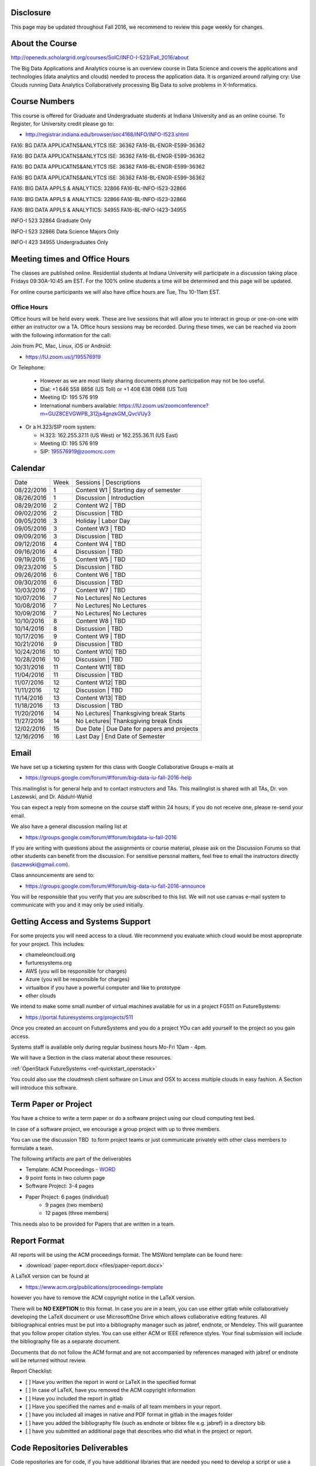 
Disclosure
----------

This page may be updated throughout Fall 2016, we recommend to review
this page weekly for changes.

About the Course
-----------------

http://openedx.scholargrid.org/courses/SoIC/INFO-I-523/Fall_2016/about

The Big Data Applications and Analytics course is an overview course in
Data Science and covers the applications and technologies (data
analytics and clouds) needed to process the application data. It is
organized around rallying cry: Use Clouds running Data Analytics
Collaboratively processing Big Data to solve problems in X-Informatics.

Course Numbers
--------------

This course is offered for Graduate and Undergraduate students at
Indiana University and as an online course. To Register, for
University credit please go to:

* http://registrar.indiana.edu/browser/soc4168/INFO/INFO-I523.shtml


FA16: BG DATA APPLICATNS&ANLYTCS ISE: 36362
FA16-BL-ENGR-E599-36362

FA16: BG DATA APPLICATNS&ANLYTCS ISE: 36362
FA16-BL-ENGR-E599-36362

FA16: BG DATA APPLICATNS&ANLYTCS ISE: 36362
FA16-BL-ENGR-E599-36362

FA16: BG DATA APPLICATNS&ANLYTCS ISE: 36362
FA16-BL-ENGR-E599-36362

FA16: BIG DATA APPLS & ANALYTICS: 32866
FA16-BL-INFO-I523-32866

FA16: BIG DATA APPLS & ANALYTICS: 32866
FA16-BL-INFO-I523-32866

FA16: BIG DATA APPLS & ANALYTICS: 34955
FA16-BL-INFO-I423-34955

INFO-I 523  32864 Graduate Only

INFO-I 523  32866 Data Science Majors Only

INFO-I 423  34955 Undergraduates Only


Meeting times and Office Hours
--------------------------------

The classes are published online. Residential students at Indiana
University will participate in a discussion taking place Fridays
09:30A-10:45 am EST. For the 100% online students a time will be determined
and this page will be updated.

For online course participants we will also have office hours are Tue,
Thu 10-11am EST.



Office Hours
~~~~~~~~~~~~

Office hours will be held every week. These are live sessions that
will allow you to interact in group or one-on-one with either an
instructor ow a TA. Office hours sessions may be recorded. During
these times, we can be reached via zoom with the following information
for the call:

Join from PC, Mac, Linux, iOS or Android:

* https://IU.zoom.us/j/195576919

Or Telephone:

  * However as we are most likely sharing documents phone
    participation may not be too useful.

  * Dial: +1 646 558 8656 (US Toll) or +1 408 638 0968 (US Toll)
  * Meeting ID: 195 576 919

  * International numbers available: https://IU.zoom.us/zoomconference?m=GUZ8CEVGWPB_312js4gnzkGM_QvcVUy3


* Or a H.323/SIP room system:

  * H.323: 162.255.37.11 (US West) or 162.255.36.11 (US East)
  * Meeting ID: 195 576 919

  * SIP: 195576919@zoomcrc.com


Calendar
---------

.. todo:: Prashanth. add a calendar here with when what takes place on a weekly basis

+------------+-------+-------------------------------------------------+
| Date       | Week  | Sessions   | Descriptions                       |
+------------+-------+-------------------------------------------------+
| 08/22/2016 | 1     | Content W1 | Starting day of semester           |
+------------+-------+-------------------------------------------------+
| 08/26/2016 | 1     | Discussion | Introduction                       |
+------------+-------+-------------------------------------------------+
| 08/29/2016 | 2     | Content W2 | TBD                                |
+------------+-------+-------------------------------------------------+
| 09/02/2016 | 2     | Discussion | TBD	       	                       |
+------------+-------+-------------------------------------------------+
| 09/05/2016 | 3     | Holiday    | Labor Day                          |
+------------+-------+-------------------------------------------------+
| 09/05/2016 | 3     | Content W3 | TBD                                |
+------------+-------+-------------------------------------------------+
| 09/09/2016 | 3     | Discussion | TBD	       	                       |
+------------+-------+-------------------------------------------------+
| 09/12/2016 | 4     | Content W4 | TBD                                |
+------------+-------+-------------------------------------------------+
| 09/16/2016 | 4     | Discussion | TBD                                |
+------------+-------+-------------------------------------------------+
| 09/19/2016 | 5     | Content W5 | TBD	       	                       |
+------------+-------+-------------------------------------------------+
| 09/23/2016 | 5     | Discussion | TBD                                |
+------------+-------+-------------------------------------------------+
| 09/26/2016 | 6     | Content W6 | TBD        	                       |
+------------+-------+-------------------------------------------------+
| 09/30/2016 | 6     | Discussion | TBD                                |
+------------+-------+-------------------------------------------------+
| 10/03/2016 | 7     | Content W7 | TBD	       	                       |
+------------+-------+-------------------------------------------------+
| 10/07/2016 | 7     | No Lectures| No Lectures                        |
+------------+-------+-------------------------------------------------+
| 10/08/2016 | 7     | No Lectures| No Lectures                        |
+------------+-------+-------------------------------------------------+
| 10/09/2016 | 7     | No Lectures| No Lectures                        |
+------------+-------+-------------------------------------------------+
| 10/10/2016 | 8     | Content W8 | TBD                                |
+------------+-------+-------------------------------------------------+
| 10/14/2016 | 8     | Discussion | TBD                                |
+------------+-------+-------------------------------------------------+
| 10/17/2016 | 9     | Content W9 | TBD	       	                       |
+------------+-------+-------------------------------------------------+
| 10/21/2016 | 9     | Discussion | TBD                                |
+------------+-------+-------------------------------------------------+
| 10/24/2016 | 10    | Content W10| TBD                                |
+------------+-------+-------------------------------------------------+
| 10/28/2016 | 10    | Discussion | TBD                                |
+------------+-------+-------------------------------------------------+
| 10/31/2016 | 11    | Content W11| TBD                                |
+------------+-------+-------------------------------------------------+
| 11/04/2016 | 11    | Discussion | TBD                                |
+------------+-------+-------------------------------------------------+
| 11/07/2016 | 12    | Content W12| TBD                                |
+------------+-------+-------------------------------------------------+
| 11/11/2016 | 12    | Discussion | TBD                                |
+------------+-------+-------------------------------------------------+
| 11/14/2016 | 13    | Content W13| TBD                                |
+------------+-------+-------------------------------------------------+
| 11/18/2016 | 13    | Discussion | TBD                                |
+------------+-------+-------------------------------------------------+
| 11/20/2016 | 14    | No Lectures| Thanksgiving break Starts          |
+------------+-------+-------------------------------------------------+
| 11/27/2016 | 14    | No Lectures| Thanksgiving break Ends            |
+------------+-------+-------------------------------------------------+
| 12/02/2016 | 15    | Due Date   | Due Date for papers and projects   |
+------------+-------+-------------------------------------------------+
| 12/16/2016 | 16    | Last Day	  | End Date of Semester               |
+------------+-------+-------------------------------------------------+
	      		       						


Email
----------------------------------------------------------------------

We have set up a ticketing system for this class with Google
Collaborative Groups e-mails at

* https://groups.google.com/forum/#!forum/big-data-iu-fall-2016-help

This mailinglist is for general help and to contact instructors and
TAs. This mailinglist is shared with all TAs, Dr. von Laszewski, and
Dr. Abduhl-Wahid

You can expect a reply from someone on the course staff within 24
hours; if you do not receive one, please re-send your email.

We also have a general discussion mailing list at

* https://groups.google.com/forum/#!forum/bigdata-iu-fall-2016

If you are writing with questions about the assignments or course
material, please ask on the Discussion Forums so that other students
can benefit from the discussion. For sensitive personal matters, feel
free to email the instructors directly (laszewski@gmail.com).

Class announcements are send to:

* https://groups.google.com/forum/#!forum/big-data-iu-fall-2016-announce

You will be responsible that you verify that you are subscribed to
this list. We will not use canvas e-mail system to communicate with
you and it may only be used initially.


Getting Access and Systems Support
----------------------------------------------------------------------

For some projects you will need access to a cloud. We recommend you
evaluate which cloud would be most appropriate for your project. This
includes:

* chameleoncloud.org
* furturesystems.org
* AWS (you will be responsible for charges)
* Azure (you will be responsible for charges)
* virtualbox if you have a powerful computer and like to prototype
* other clouds

We intend to make some small number of virtual machines available for
us in a project FG511 on FutureSystems:

* https://portal.futuresystems.org/projects/511

Once you created an account on FutureSystems and you do a project YOu
can add yourself to the project so you gain access.

Systems staff is available only during regular business hours Mo-Fri 10am - 4pm.

We will have a Section in the class material about these resources.

.. todo:: Hyungro. add the link to the section and prepare this section.
:ref:`OpenStack FutureSystems <ref-quickstart_openstack>`

You could also use the cloudmesh client software on Linux and OSX to
access multiple clouds in easy fashion. A Section will introduce this
software.



Term Paper or Project
----------------------------------------------------------------------

You have a choice to write a term paper or do a software project using
our cloud computing test bed.

In case of a software project, we encourage a group project with up to three members.

You can use the discussion TBD  to form project teams or just communicate
privately with other class members to formulate a team.

.. todo:: include a link to the discussion for formulating projects.

The following artifacts are part of the deliverables

.. todo:: Hyungro. include paper/report length requirement as RST table

* Template: ACM Proceedings - `WORD <https://www.acm.org/sigs/publications/pubform.doc>`_
* 9 point fonts in two column page
* Software Project: 3-4 pages
* Paper Project: 6 pages (individual)
    - 9 pages (two members)
    - 12 pages (three members)

This needs also to be provided for Papers that are written in a team.



Report Format
---------------

All reports will be using the ACM proceedings format. The MSWord template
can be found here:

* :download:`paper-report.docx <files/paper-report.docx>`

A LaTeX version can be found at

* https://www.acm.org/publications/proceedings-template

however you have to remove the ACM copyright notice in the LaTeX version.

There will be **NO EXEPTION** to this format. In case you are in a
team, you can use either gitlab while collaboratively developing the
LaTeX document or use MicrosoftOne Drive which allows collaborative
editing features. All bibliographical entries must be put into a
bibliography manager such as jabref, endnote, or Mendeley. This will
guarantee that you follow proper citation styles. You can use either
ACM or IEEE reference styles. Your final submission will include the
bibliography file as a separate document.

Documents that do not follow the ACM format and are not accompanied by
references managed with jabref or endnote will be returned without
review.

Report Checklist:

* [ ] Have you written the report in word or LaTeX in the specified
  format
* [ ] In case of LaTeX, have you removed the ACM copyright information
* [ ] Have you included the report in gitlab
* [ ] Have you specified the names and e-mails of all team members in
  your report.
* [ ] have you included all images in native and PDF format in gitlab
  in the images folder
* [ ] have you added the bibliography file (such as endnote or bibtex
  file e.g. jabref) in a directory bib
* [ ] have you submitted an additional page that describes who did
  what in the project or report.


Code Repositories Deliverables
------------------------------

Code repositories are for code, if you have additional libraries that
are needed you need to develop a script or use a DevOps framework to
install such software. Thus zip files and .class, .o files are not
permissible in the project. Each project must be reproducible with a
simple script. An example is

    git clone ....
    make install
    make run
    make view

Which would use a simple make file to install, run, and view the
results. Naturally you can use ansible or shell scripts. It is not
permissible to use GUI based DevOps preinstalled
frameworks. Everything must be installable form the command line.


Prerequisites
----------------------------------------------------------------------

Python or Java experience (programming load is modest).

In case you elect a programming project we will assume that you are
familiar with the programming languages required as part of the
project you suggest. We will limit the languages to Python, Java, and
JavaScript.  If you do not know the required technologies, we will
expect you to learn it outside of class. For example, Python has a
reputation for being easy to learn, and those with strong programming
background in another general-purpose programming language (like
C/C++, Java, Ruby, etc.) can learn it within a few days. Please
consult the instructor if you have concerns about your programming
background. In addition, we may encounter math of various kinds,
including linear 1 algebra, probability theory, and basic calculus. We
students with limited math backgrounds may need to do additional
reading outside of class.

In case you are interested in further development of cloudmesh for big
data strong Python or JavaScript experience is needed.


Learning Outcomes
-----------------

Students will gain broad understanding of Big Data application areas and
approaches used. This course is a good preparation for any student
likely to be involved with Big Data in their future.


Grading
----------------------------------------------------------------------

Grading for homework will be done within a week for submission on due
date. For homework that were submitted beyond the due date, the grading
will be done within 2-3 weeks after the submission. Some homework can
not be delivered late and a 10% grade reduction will be given. We will
be clearly mark such mandatory deadlines.

It is the student’s responsibility to upload submissions well ahead of
the deadline to avoid last minute problems with network connectivity,
browser crashes, cloud issues, etc. It is a very good idea to make
early submissions and then upload updates as the deadline approaches;
we will grade the last submission received before the deadline.

Note that paper and project will take a considerable time and doing
proper time management is a must for this class.

Licensing
---------

All projects are developed under an open source license such as Apache
2.0 License, or similar. You will be required to add a License file
and if you use other software identify how it can be reused in your
project.

Academic Integrity Policy
----------------------------------------------------------------------

We take academic integrity very seriously. You are required to abide
by the Indiana University policy on academic integrity, as described
in the Code of Student Rights, Responsibilities, and Conduct, as well
as the Computer Science Statement on Academic Integrity
(http://www.soic.indiana.edu/doc/graduate/graduate-forms/Academic-Integrity-Guideline-FINAL-2015.pdf). It
is your responsibility to understand these policies. Briefly
summarized, the work you submit for course assignments, projects,
quizzes, and exams must be your own or that of your group, if
groupwork is permitted. You may use the ideas of others but you must
give proper credit. You may discuss assignments with other students
but you must acknowledge them in the reference section according to
scholarly citation rules. Please also make sure that you know how to
not plagerise text from other sources while reviewing citation rules.

We will respond to acts of plagiarism and academic misconduct
according to university policy. Sanctions typically involve a grade of
0 for the assignment in question and/or a grade of F in the course. In
addition, University policy requires us to report the incident to the
Dean of Students, who may apply additional sanctions, including
expulsion from the university.

Students agree that by taking this course, papers and source code
submitted to us may be subject to textual similarity review, for
example by Turnitin.com. These submissions may be included as source
documents in reference databases for the purpose of detecting
plagiarism of such papers or codes.



Instructors
------------


Gregor von Laszewski
~~~~~~~~~~~~~~~~~~~~~~~~~~~~~~~~~~~~~~~~~~~~~~~~~~~~~~~~~~~~~~~~~~~~~~

.. image:: images/gregor2.png

Gregor von Laszewski is an Assistant Director of Cloud Computing in the
DSC. He held a position at Argonne National Laboratory from Nov. 1996 – Aug.
2009 where he was last a scientist and a fellow of the Computation
Institute at University of Chicago. During the last two years of that
appointment he was on sabbatical and held a position as Associate
Professor and the Director of a Lab at Rochester Institute of Technology
focussing on Cyberinfrastructure. He received a Masters Degree in 1990
from the University of Bonn, Germany, and a Ph.D. in 1996 from Syracuse
University in computer science. He was involved in Grid computing since
the term was coined. He was the lead of the Java Commodity Grid Kit
(http://www.cogkit.org) which provides till today a basis for many Grid
related projects including the Globus toolkit. Current research
interests are in the areas of Cloud computing. He is leading the effort
to develop a simple IaaS client available at as OpenSource project at
http://cloudmesh.github.io/client/

His Web page is located at http://gregor.cyberaide.org. To contact him
please send mail to laszewski@gmail.com. For class related e-mail please use the
goouple group
https://groups.google.com/forum/#!forum/big-data-iu-fall-2016-help,
which is shared between all instructors and AIs.

In his freetime he teaches Lego Robotics to highschool students. In 2015
the team won the 1st prize in programming design in Indiana. If you like
to volunteer helping in this effort please contact him.

He offers also the opportunity to work with him on interesting
independent studies. Current topics include cloudmesh, big data
benchmarking, scientific impact of supercomputer and data centers.


Dr. Geoffrey Fox
~~~~~~~~~~~~~~~~~~~~~~~~~~~~~~~~~~~~~~~~~~~~~~~~~~~~~~~~~~~~~~~~~~~~~~

.. image:: images/gcf.jpg

Fox received a Ph.D. in Theoretical Physics from Cambridge University
and is now distinguished professor of Informatics and Computing, and
Physics at Indiana University where he is director of the Digital
Science Center, Chair of Department of Intelligent Systems Engineering
and Director of the Data Science program at the School of Informatics
and Computing.  He previously held positions at Caltech, Syracuse
University and Florida State University after being a postdoc at the
Institute of Advanced Study at Princeton, Lawrence Berkeley Laboratory
and Peterhouse College Cambridge. He has supervised the PhD of 68
students and published around 1200 papers in physics and computer
science with an index of 70 and over 26000 citations.  He currently
works in applying computer science from infrastructure to analytics in
Biology, Pathology, Sensor Clouds, Earthquake and Ice-sheet Science,
Image processing, Deep Learning, Manufacturing, Network Science and
Particle Physics. The infrastructure work is built around Software
Defined Systems on Clouds and Clusters. The analytics focuses on
scalable parallelism.

He is involved in several projects to enhance the capabilities of
Minority Serving Institutions. He has experience in online education
and its use in MOOCs for areas like Data and Computational Science. He
is a Fellow of APS (Physics) and ACM (Computing).


Dr. Badi' Abdul-Wahid
~~~~~~~~~~~~~~~~

.. image:: images/badi.png

Badi' received a Ph.D. in Computer Science at the University of Notre
Dame under Professor Jesus Izaguirre. The primary focus of his
graduate work was the development of scalable, fault-tolerant, elastic
distributed applications for running Molecular Dynamics simulations.

At Indiana University, Badi' is works with the FutureSystems project
on a NIST-funded study whose goal is to understand patterns in the
development and usage of Big Data Analysis pipelines.


Teaching Assistants
-------------------

Hyungro Lee
~~~~~~~~~~~

.. image:: images/Hyungro.jpg


Hyungro Lee is a PhD candidate in Computer Science at Indiana University
working with Dr. Geoffrey C. Fox. Prior to beginning the PhD program,
Hyungro worked as a software engineer in the Cyworld Group (social
networking platform in South Korea) at SK Communications, developing
communications platforms including emails, texts and messaging at large
scale to support over 40 million users. From this work he developed an
interest in how distributed systems achieve scalability and high
availability along with managing resources efficiently. He is currently
working on the FutureSystems project to support Big Data Analysis
Software Stacks in Virtual Clusters. He was also working on the
FutureGrid project, an NSF funded significant new experimental computing
grid and cloud test-bed to the research community, together with user
supports. His research interests are parallel and distributed systems,
and cloud computing


Jerome Mitchell
~~~~~~~~~~~~~~~~~~~~~~

.. todo:: Jerome. add picture and paragraph 100x100px

Prashanth Balasubramani
~~~~~~~~~~~~~~~~~~~~~~~~~~~~~~~~~~~~~~~~~~~~~~~~~~~~~~~~~~~~~~~~~~~~~~

.. image:: images/Prashanth.jpg

Prashanth Balasubramani is an MS student in Computer Science at Indiana
University working with Gregor von Laszewski, Assistant Director of Cloud
Computing at DSC. He has been working under Professor Gregor and Dr.Geoffrey Fox
for the past year as an Associate Instructor for the course Big Data Analytics
and Applications during the Fall 2015 and Spring 2016 semesters. Before joining
Indiana University, he worked as a ETL developer for Capital One Banking firm
(Wipro Technologies, Bangalore) developing Hadoop MR and Spark jobs for real
time migration of Historical Data into virtual clusters on the Cloud. He is
currently working as an Teaching Assistant for the Big Data Applications and
Analytics course for the Fall 2016 semester. He is also working on NIST
benchmarking project for recording benchmarks on different cloud platforms
His research interests include Big Data applications, Cloud computing and
Data Warehousing.
